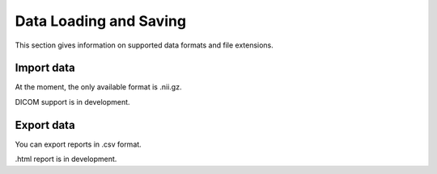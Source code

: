 Data Loading and Saving
==========================

This section gives information on supported data formats and file extensions.


Import data
-------------

At the moment, the only available format is .nii.gz.

DICOM support is in development.

Export data
----------------

You can export reports in .csv format.

.html report is in development.
